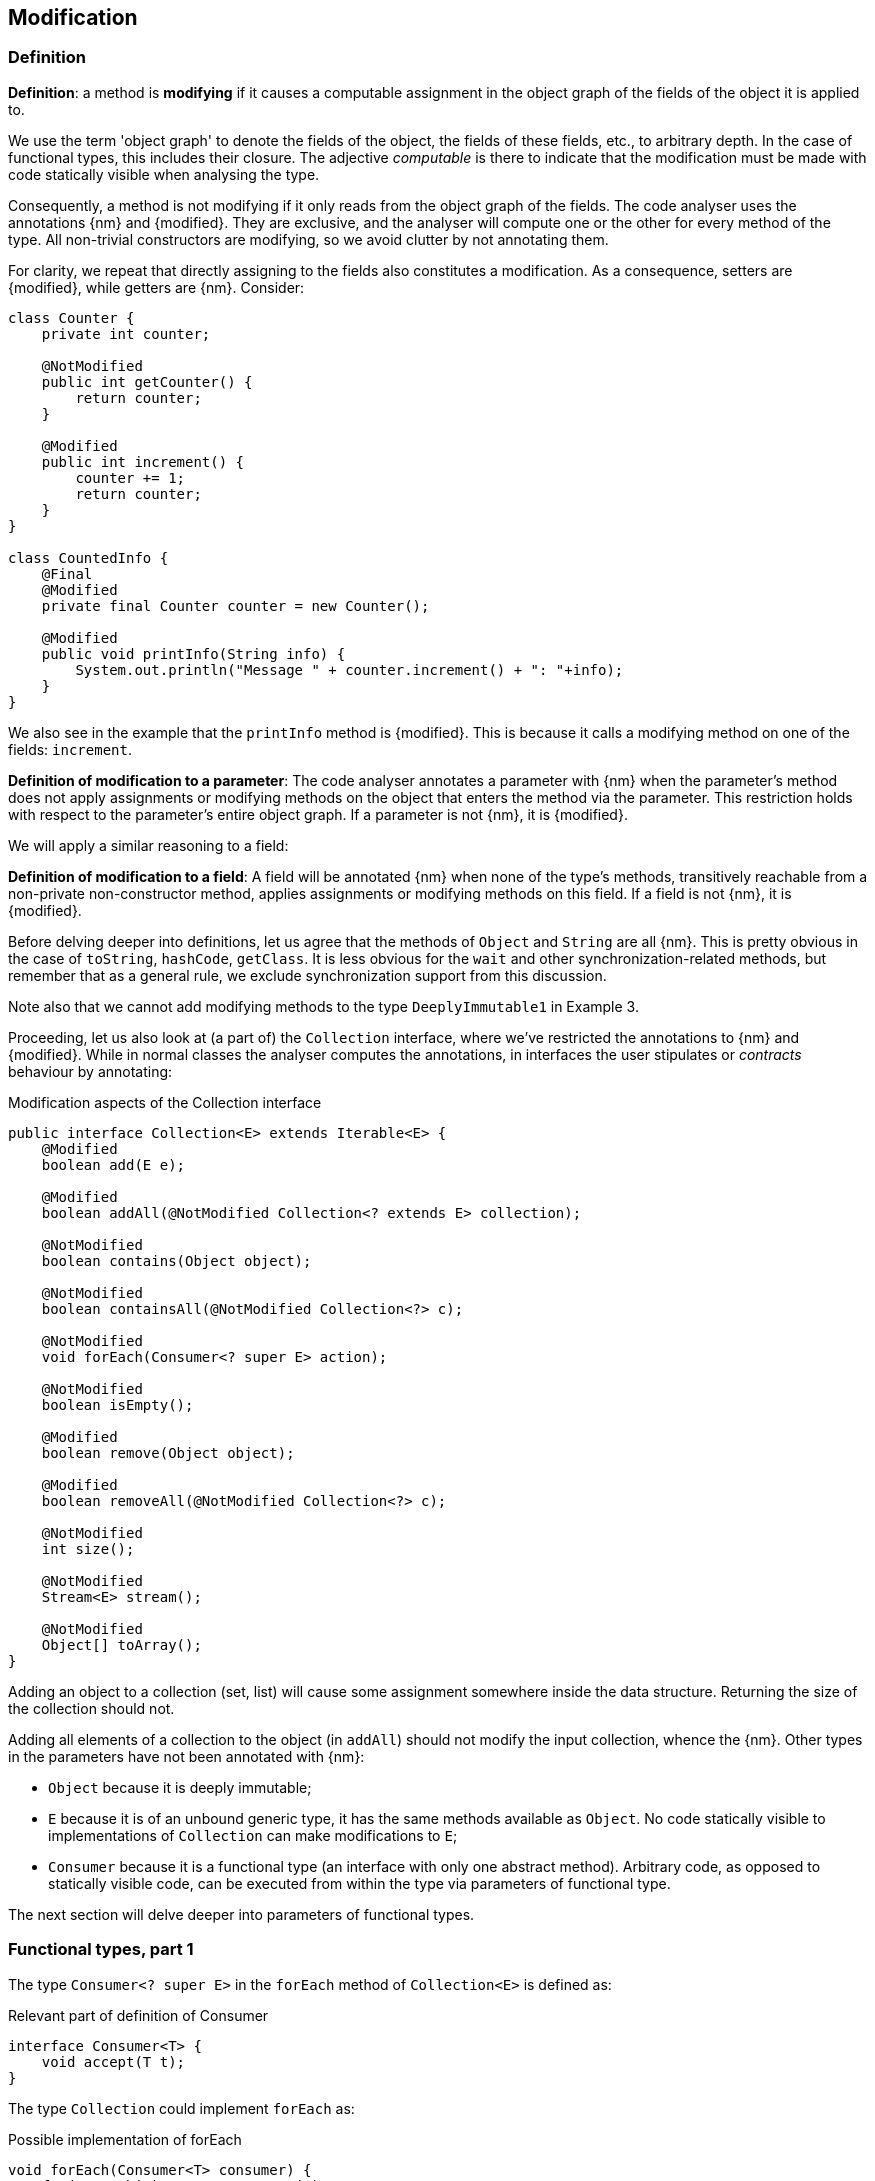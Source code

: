 == Modification

=== Definition

****
*Definition*: a method is *modifying* if it causes a computable assignment in the object graph of the fields of the object it is applied to.
****

We use the term 'object graph' to denote the fields of the object, the fields of these fields, etc., to arbitrary depth.
In the case of functional types, this includes their closure.
The adjective _computable_ is there to indicate that the modification must be made with code statically visible when analysing the type.

Consequently, a method is not modifying if it only reads from the object graph of the fields.
The code analyser uses the annotations {nm} and {modified}.
They are exclusive, and the analyser will compute one or the other for every method of the type.
All non-trivial constructors are modifying, so we avoid clutter by not annotating them.

For clarity, we repeat that directly assigning to the fields also constitutes a modification.
As a consequence, setters are {modified}, while getters are {nm}.
Consider:

[source,java]
----
class Counter {
    private int counter;

    @NotModified
    public int getCounter() {
        return counter;
    }

    @Modified
    public int increment() {
        counter += 1;
        return counter;
    }
}

class CountedInfo {
    @Final
    @Modified
    private final Counter counter = new Counter();

    @Modified
    public void printInfo(String info) {
        System.out.println("Message " + counter.increment() + ": "+info);
    }
}
----

We also see in the example that the `printInfo` method is {modified}.
This is because it calls a modifying method on one of the fields: `increment`.

****
*Definition of modification to a parameter*:
The code analyser annotates a parameter with {nm} when the parameter's method does not apply assignments or modifying methods on the object that enters the method via the parameter.
This restriction holds with respect to the parameter's entire object graph.
If a parameter is not {nm}, it is {modified}.
****

We will apply a similar reasoning to a field:

****
*Definition of modification to a field*:
A field will be annotated {nm} when none of the type's methods, transitively reachable from a non-private non-constructor method, applies assignments or modifying methods on this field.
If a field is not {nm}, it is {modified}.
****

Before delving deeper into definitions, let us agree that the methods of `Object` and `String` are all {nm}.
This is pretty obvious in the case of `toString`, `hashCode`, `getClass`.
It is less obvious for the `wait` and other synchronization-related methods, but remember that as a general rule, we exclude synchronization support from this discussion.

Note also that we cannot add modifying methods to the type `DeeplyImmutable1` in Example 3.

Proceeding, let us also look at (a part of) the `Collection` interface, where we've restricted the annotations to {nm} and {modified}.
While in normal classes the analyser computes the annotations, in interfaces the user stipulates or _contracts_ behaviour by annotating:

[#collection-interface]
.Modification aspects of the Collection interface
[source,java]
----
public interface Collection<E> extends Iterable<E> {
    @Modified
    boolean add(E e);

    @Modified
    boolean addAll(@NotModified Collection<? extends E> collection);

    @NotModified
    boolean contains(Object object);

    @NotModified
    boolean containsAll(@NotModified Collection<?> c);

    @NotModified
    void forEach(Consumer<? super E> action);

    @NotModified
    boolean isEmpty();

    @Modified
    boolean remove(Object object);

    @Modified
    boolean removeAll(@NotModified Collection<?> c);

    @NotModified
    int size();

    @NotModified
    Stream<E> stream();

    @NotModified
    Object[] toArray();
}
----

Adding an object to a collection (set, list) will cause some assignment somewhere inside the data structure.
Returning the size of the collection should not.

Adding all elements of a collection to the object (in `addAll`) should not modify the input collection, whence the {nm}.
Other types in the parameters have not been annotated with {nm}:

* `Object` because it is deeply immutable;
* `E` because it is of an unbound generic type, it has the same methods available as `Object`.
No code statically visible to implementations of `Collection` can make modifications to `E`;
* `Consumer` because it is a functional type (an interface with only one abstract method).
Arbitrary code, as opposed to statically visible code, can be executed from within the type via parameters of functional type.

The next section will delve deeper into parameters of functional types.

[#functional-types]
=== Functional types, part 1

The type `Consumer<? super E>` in the `forEach` method of `Collection<E>` is defined as:

.Relevant part of definition of Consumer
[source,java]
----
interface Consumer<T> {
    void accept(T t);
}
----

The type `Collection` could implement `forEach` as:

.Possible implementation of forEach
[source,java]
----
void forEach(Consumer<T> consumer) {
    for(T t: this) consumer.accept(t);
}
----

This method should clearly be non-modifying: it should simply iterate over the elements of the collection, _without modifying the fields of the collection object_.
Note that this means that implementations of `Collection` cannot have code statically present to make changes to the collection's object graph, which contains the `T` elements.
Given that to that code, `T` has no modifying methods, this works out fine: it cannot make changes to the elements it holds, and it should not make changes to the collection structure.

The `consumer` parameter of the `forEach` method can have a modifying single abstract method, or not.
This does not depend on whether `accept` modifies its parameter `t`, because this incoming parameter is not part of the object graph of the functional type.
It depends on whether `accept` makes modifications to its closure.

So applying functional types can be modifying or non-modifying; at the same time, applying them may cause modifications to the input sent to the parameters.
We must make a distinction between these two types of modifications.
For the purpose of `Collection`, modifications to the closure of the functional type are not that relevant.
Modifications to the parameter are, because the collection holds the values fed into the parameter.

.With annotation on the parameter
[source,java]
----
@NotModified
@Independent
void forEach(@NotModified1 Consumer<T> consumer) {
    for(T t: this) consumer.accept(t);
}
----

By annotating the parameter with {nm1}, we instruct the analyser to ensure that `forEach` cannot be called with functional types that modify their parameters.
The analyser uses the {independent} annotation to mark that the fields of the type remain independent of the consequences of applying the parameter.

Without the annotation, we allow for some implementations of the consumer to make modifications to the parameters:

.Without annotation on the parameter
[source,java]
----
@NotModified
@Dependent
void forEach(Consumer<T> consumer) {
    for(T t: this) consumer.accept(t);
}
----

In this case, the modifications take place in code not visible to the analyser when it studies the implementation of `Collection`.
The analyser uses the {dependent} annotation to mark that the fields of the type link to the parameters of the method.
#TODO needs additional linking rule# The mechanics of linking and (in)dependence will be explained in <<linking-and-independence>>.

We clarify with the following examples, making use of the `Counter` class defined a bit higher:

.Different ways of applying forEach
[source,java]
----
class ConsumerUse {
    private static final Consumer<Counter> incrementer = Counter::increment;

    @NotModified1
    private static final Consumer<Counter> printer = counter -> {
        System.out.println("Counts to " + counter.getCounter());
    };

    static void incrementAll(@Modified Collection<Counter> counters) {
        counters.forEach(incrementer);
    }

    static void println(@NotModified Collection<Counter> counters) {
        counters.forEach(printer);
    }

    static void doSomethingModifying(@Modified Collection<Counter> counters,
            Consumer<Counter> consumer) {
        counters.forEach(consumer); // .forEach(c -> consumer.accept(c))
    }

    static void doSomethingNonModifying(@NotModified Collection<Counter> counters,
            @NotModified1(type = CONTRACT) Consumer<Counter> consumer) {
        counters.forEach(consumer);
    }

    static void forEach(@NotModified Collection<String> strings, Consumer<String> consumer) {
        strings.forEach(consumer);
    }
}
----

In the first two methods, the analyser knows which `Consumer` object will be handed to `forEach`.
It finds that in the first method the collection's object graph containing the counters will be modified.
In the second method, the same object graph will remain unchanged.

How does it do this?
By definition, for the parameter `counters` to be {modified} a modifying method needs to be applied to it.
This does not happen: `forEach` as a method is not modifying.
However, `forEach` feeds the elements of the collection into a modifying `accept` method.
As such, the object graph of the collection, containing the individual elements, changes.

How does the analyser know that `forEach` has the possibility to modify the content of its collection?
The {dependent} annotation on `forEach` links the consumer to the scope object of `forEach`: `counters`.
Because the argument to `forEach`, `incrementer`, is not explicitly {nm1}, it has to assume that modifications propagate into `counters`.
In the second case, the argument, `printer`, is explicitly {nm1}, which prevents modifications to take place because of the `forEach` method call.

In the third and fourth method, however, the implementation of the consumer comes from outside the type.
We cannot know whether the consumer will modify the collection's object graph.
In the fourth method, by annotating with {nm1}, the user shows intent, and asks the analyser to make sure the consumer's `accept` method is non-modifying.
As a consequence, the analyser computes that `counters` is {nm}.
In the third method this intent is absent, and the analyser must conclude that `doSomethingModifying` modifies `counters`.

The fifth case is very similar to the original `forEach` method.
Because strings are deeply immutable, we know that no consumer can change the individual strings, and we know that `forEach` as a method is not modifying.

Note that the use of `...1` at the end of {nm1}, indicating _one level down_, is in line with {nn1}, an annotation detailed in <<nullable-section>>, which guarantees that the object and its content, in this case, the object and the parameter values of the `apply` method, are never null.


// ensure a newline at the end
